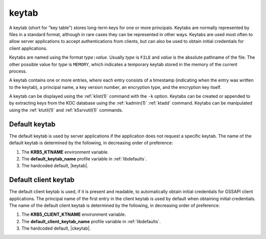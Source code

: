 .. _keytab_definition:

keytab
======

A keytab (short for "key table") stores long-term keys for one or more
principals.  Keytabs are normally represented by files in a standard
format, although in rare cases they can be represented in other ways.
Keytabs are used most often to allow server applications to accept
authentications from clients, but can also be used to obtain initial
credentials for client applications.

Keytabs are named using the format *type*\ ``:``\ *value*.  Usually
*type* is ``FILE`` and *value* is the absolute pathname of the file.
The other possible value for *type* is ``MEMORY``, which indicates a
temporary keytab stored in the memory of the current process.

A keytab contains one or more entries, where each entry consists of a
timestamp (indicating when the entry was written to the keytab), a
principal name, a key version number, an encryption type, and the
encryption key itself.

A keytab can be displayed using the :ref:`klist(1)` command with the
``-k`` option.  Keytabs can be created or appended to by extracting
keys from the KDC database using the :ref:`kadmin(1)` :ref:`ktadd`
command.  Keytabs can be manipulated using the :ref:`ktutil(1)` and
:ref:`k5srvutil(1)` commands.


Default keytab
--------------

The default keytab is used by server applications if the application
does not request a specific keytab.  The name of the default keytab is
determined by the following, in decreasing order of preference:

#. The **KRB5_KTNAME** environment variable.

#. The **default_keytab_name** profile variable in :ref:`libdefaults`.

#. The hardcoded default, |keytab|.


Default client keytab
---------------------

The default client keytab is used, if it is present and readable, to
automatically obtain initial credentials for GSSAPI client
applications.  The principal name of the first entry in the client
keytab is used by default when obtaining initial credentials.  The
name of the default client keytab is determined by the following, in
decreasing order of preference:

#. The **KRB5_CLIENT_KTNAME** environment variable.

#. The **default_client_keytab_name** profile variable in
   :ref:`libdefaults`.

#. The hardcoded default, |ckeytab|.
